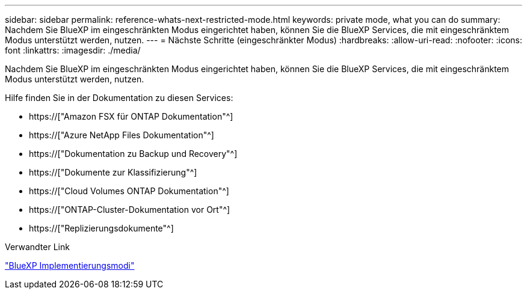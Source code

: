 ---
sidebar: sidebar 
permalink: reference-whats-next-restricted-mode.html 
keywords: private mode, what you can do 
summary: Nachdem Sie BlueXP im eingeschränkten Modus eingerichtet haben, können Sie die BlueXP Services, die mit eingeschränktem Modus unterstützt werden, nutzen. 
---
= Nächste Schritte (eingeschränkter Modus)
:hardbreaks:
:allow-uri-read: 
:nofooter: 
:icons: font
:linkattrs: 
:imagesdir: ./media/


[role="lead"]
Nachdem Sie BlueXP im eingeschränkten Modus eingerichtet haben, können Sie die BlueXP Services, die mit eingeschränktem Modus unterstützt werden, nutzen.

Hilfe finden Sie in der Dokumentation zu diesen Services:

* https://["Amazon FSX für ONTAP Dokumentation"^]
* https://["Azure NetApp Files Dokumentation"^]
* https://["Dokumentation zu Backup und Recovery"^]
* https://["Dokumente zur Klassifizierung"^]
* https://["Cloud Volumes ONTAP Dokumentation"^]
* https://["ONTAP-Cluster-Dokumentation vor Ort"^]
* https://["Replizierungsdokumente"^]


.Verwandter Link
link:concept-modes.html["BlueXP Implementierungsmodi"]
